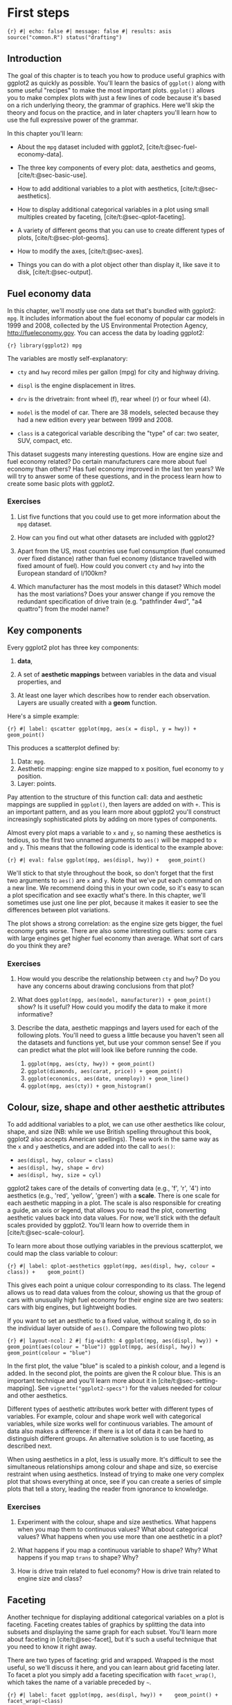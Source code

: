 * First steps
:PROPERTIES:
:CUSTOM_ID: sec-getting-started
:END:
={r} #| echo: false #| message: false #| results: asis source("common.R") status("drafting")=

** Introduction
:PROPERTIES:
:CUSTOM_ID: introduction
:END:
The goal of this chapter is to teach you how to produce useful graphics
with ggplot2 as quickly as possible. You'll learn the basics of
=ggplot()= along with some useful "recipes" to make the most important
plots. =ggplot()= allows you to make complex plots with just a few lines
of code because it's based on a rich underlying theory, the grammar of
graphics. Here we'll skip the theory and focus on the practice, and in
later chapters you'll learn how to use the full expressive power of the
grammar.

In this chapter you'll learn:

- About the =mpg= dataset included with ggplot2,
  [cite/t:@sec-fuel-economy-data].

- The three key components of every plot: data, aesthetics and geoms,
  [cite/t:@sec-basic-use].

- How to add additional variables to a plot with aesthetics,
  [cite/t:@sec-aesthetics].

- How to display additional categorical variables in a plot using small
  multiples created by faceting, [cite/t:@sec-qplot-faceting].

- A variety of different geoms that you can use to create different
  types of plots, [cite/t:@sec-plot-geoms].

- How to modify the axes, [cite/t:@sec-axes].

- Things you can do with a plot object other than display it, like save
  it to disk, [cite/t:@sec-output].

** Fuel economy data
:PROPERTIES:
:CUSTOM_ID: sec-fuel-economy-data
:END:
In this chapter, we'll mostly use one data set that's bundled with
ggplot2: =mpg=. It includes information about the fuel economy of
popular car models in 1999 and 2008, collected by the US Environmental
Protection Agency, [[http://fueleconomy.gov]]. You can access the data
by loading ggplot2: \index{Data!mpg@\texttt{mpg}}

={r} library(ggplot2) mpg=

The variables are mostly self-explanatory:

- =cty= and =hwy= record miles per gallon (mpg) for city and highway
  driving.

- =displ= is the engine displacement in litres.

- =drv= is the drivetrain: front wheel (f), rear wheel (r) or four wheel
  (4).

- =model= is the model of car. There are 38 models, selected because
  they had a new edition every year between 1999 and 2008.

- =class= is a categorical variable describing the "type" of car: two
  seater, SUV, compact, etc.

This dataset suggests many interesting questions. How are engine size
and fuel economy related? Do certain manufacturers care more about fuel
economy than others? Has fuel economy improved in the last ten years? We
will try to answer some of these questions, and in the process learn how
to create some basic plots with ggplot2.

*** Exercises
:PROPERTIES:
:CUSTOM_ID: exercises
:END:
1. List five functions that you could use to get more information about
   the =mpg= dataset.

2. How can you find out what other datasets are included with ggplot2?

3. Apart from the US, most countries use fuel consumption (fuel consumed
   over fixed distance) rather than fuel economy (distance travelled
   with fixed amount of fuel). How could you convert =cty= and =hwy=
   into the European standard of l/100km?

4. Which manufacturer has the most models in this dataset? Which model
   has the most variations? Does your answer change if you remove the
   redundant specification of drive train (e.g. "pathfinder 4wd", "a4
   quattro") from the model name?

** Key components
:PROPERTIES:
:CUSTOM_ID: sec-basic-use
:END:
Every ggplot2 plot has three key components:

1. *data*,

2. A set of *aesthetic mappings* between variables in the data and
   visual properties, and

3. At least one layer which describes how to render each observation.
   Layers are usually created with a *geom* function.

Here's a simple example: \index{Scatterplot} \indexf{ggplot}

={r} #| label: qscatter ggplot(mpg, aes(x = displ, y = hwy)) +    geom_point()=

This produces a scatterplot defined by:

1. Data: =mpg=.
2. Aesthetic mapping: engine size mapped to x position, fuel economy to
   y position.
3. Layer: points.

Pay attention to the structure of this function call: data and aesthetic
mappings are supplied in =ggplot()=, then layers are added on with =+=.
This is an important pattern, and as you learn more about ggplot2 you'll
construct increasingly sophisticated plots by adding on more types of
components.

Almost every plot maps a variable to =x= and =y=, so naming these
aesthetics is tedious, so the first two unnamed arguments to =aes()=
will be mapped to =x= and =y=. This means that the following code is
identical to the example above:

={r} #| eval: false ggplot(mpg, aes(displ, hwy)) +   geom_point()=

We'll stick to that style throughout the book, so don't forget that the
first two arguments to =aes()= are =x= and =y=. Note that we've put each
command on a new line. We recommend doing this in your own code, so it's
easy to scan a plot specification and see exactly what's there. In this
chapter, we'll sometimes use just one line per plot, because it makes it
easier to see the differences between plot variations.

The plot shows a strong correlation: as the engine size gets bigger, the
fuel economy gets worse. There are also some interesting outliers: some
cars with large engines get higher fuel economy than average. What sort
of cars do you think they are?

*** Exercises
:PROPERTIES:
:CUSTOM_ID: exercises-1
:END:
1. How would you describe the relationship between =cty= and =hwy=? Do
   you have any concerns about drawing conclusions from that plot?

2. What does =ggplot(mpg, aes(model, manufacturer)) + geom_point()=
   show? Is it useful? How could you modify the data to make it more
   informative?

3. Describe the data, aesthetic mappings and layers used for each of the
   following plots. You'll need to guess a little because you haven't
   seen all the datasets and functions yet, but use your common sense!
   See if you can predict what the plot will look like before running
   the code.

   1. =ggplot(mpg, aes(cty, hwy)) + geom_point()=
   2. =ggplot(diamonds, aes(carat, price)) + geom_point()=
   3. =ggplot(economics, aes(date, unemploy)) + geom_line()=
   4. =ggplot(mpg, aes(cty)) + geom_histogram()=

** Colour, size, shape and other aesthetic attributes
:PROPERTIES:
:CUSTOM_ID: sec-aesthetics
:END:
To add additional variables to a plot, we can use other aesthetics like
colour, shape, and size (NB: while we use British spelling throughout
this book, ggplot2 also accepts American spellings). These work in the
same way as the =x= and =y= aesthetics, and are added into the call to
=aes()=: \index{Aesthetics} \indexf{aes}

- =aes(displ, hwy, colour = class)=
- =aes(displ, hwy, shape = drv)=
- =aes(displ, hwy, size = cyl)=

ggplot2 takes care of the details of converting data (e.g., 'f', 'r',
'4') into aesthetics (e.g., 'red', 'yellow', 'green') with a *scale*.
There is one scale for each aesthetic mapping in a plot. The scale is
also responsible for creating a guide, an axis or legend, that allows
you to read the plot, converting aesthetic values back into data values.
For now, we'll stick with the default scales provided by ggplot2. You'll
learn how to override them in [cite/t:@sec-scale-colour].

To learn more about those outlying variables in the previous
scatterplot, we could map the class variable to colour:

={r} #| label: qplot-aesthetics ggplot(mpg, aes(displ, hwy, colour = class)) +    geom_point()=

This gives each point a unique colour corresponding to its class. The
legend allows us to read data values from the colour, showing us that
the group of cars with unusually high fuel economy for their engine size
are two seaters: cars with big engines, but lightweight bodies.

If you want to set an aesthetic to a fixed value, without scaling it, do
so in the individual layer outside of =aes()=. Compare the following two
plots: \index{Aesthetics!setting}

={r} #| layout-ncol: 2 #| fig-width: 4 ggplot(mpg, aes(displ, hwy)) + geom_point(aes(colour = "blue")) ggplot(mpg, aes(displ, hwy)) + geom_point(colour = "blue")=

In the first plot, the value "blue" is scaled to a pinkish colour, and a
legend is added. In the second plot, the points are given the R colour
blue. This is an important technique and you'll learn more about it in
[cite/t:@sec-setting-mapping]. See =vignette("ggplot2-specs")= for the
values needed for colour and other aesthetics.

Different types of aesthetic attributes work better with different types
of variables. For example, colour and shape work well with categorical
variables, while size works well for continuous variables. The amount of
data also makes a difference: if there is a lot of data it can be hard
to distinguish different groups. An alternative solution is to use
faceting, as described next.

When using aesthetics in a plot, less is usually more. It's difficult to
see the simultaneous relationships among colour and shape and size, so
exercise restraint when using aesthetics. Instead of trying to make one
very complex plot that shows everything at once, see if you can create a
series of simple plots that tell a story, leading the reader from
ignorance to knowledge.

*** Exercises
:PROPERTIES:
:CUSTOM_ID: exercises-2
:END:
1. Experiment with the colour, shape and size aesthetics. What happens
   when you map them to continuous values? What about categorical
   values? What happens when you use more than one aesthetic in a plot?

2. What happens if you map a continuous variable to shape? Why? What
   happens if you map =trans= to shape? Why?

3. How is drive train related to fuel economy? How is drive train
   related to engine size and class?

** Faceting
:PROPERTIES:
:CUSTOM_ID: sec-qplot-faceting
:END:
Another technique for displaying additional categorical variables on a
plot is faceting. Faceting creates tables of graphics by splitting the
data into subsets and displaying the same graph for each subset. You'll
learn more about faceting in [cite/t:@sec-facet], but it's such a useful
technique that you need to know it right away. \index{Faceting}

There are two types of faceting: grid and wrapped. Wrapped is the most
useful, so we'll discuss it here, and you can learn about grid faceting
later. To facet a plot you simply add a faceting specification with
=facet_wrap()=, which takes the name of a variable preceded by =~=.
\indexf{facet\_wrap}

={r} #| label: facet ggplot(mpg, aes(displ, hwy)) +    geom_point() +    facet_wrap(~class)=

You might wonder when to use faceting and when to use aesthetics. You'll
learn more about the relative advantages and disadvantages of each in
[cite/t:@sec-group-vs-facet].

*** Exercises
:PROPERTIES:
:CUSTOM_ID: exercises-3
:END:
1. What happens if you try to facet by a continuous variable like =hwy=?
   What about =cyl=? What's the key difference?

2. Use faceting to explore the 3-way relationship between fuel economy,
   engine size, and number of cylinders. How does faceting by number of
   cylinders change your assessement of the relationship between engine
   size and fuel economy?

3. Read the documentation for =facet_wrap()=. What arguments can you use
   to control how many rows and columns appear in the output?

4. What does the =scales= argument to =facet_wrap()= do? When might you
   use it?

** Plot geoms
:PROPERTIES:
:CUSTOM_ID: sec-plot-geoms
:END:
You might guess that by substituting =geom_point()= for a different geom
function, you'd get a different type of plot. That's a great guess! In
the following sections, you'll learn about some of the other important
geoms provided in ggplot2. This isn't an exhaustive list, but should
cover the most commonly used plot types. You'll learn more in
[cite/t:@sec-individual-geoms] and [cite/t:@sec-collective-geoms].

- =geom_smooth()= fits a smoother to the data and displays the smooth
  and its standard error.

- =geom_boxplot()= produces a box-and-whisker plot to summarise the
  distribution of a set of points.

- =geom_histogram()= and =geom_freqpoly()= show the distribution of
  continuous variables.

- =geom_bar()= shows the distribution of categorical variables.

- =geom_path()= and =geom_line()= draw lines between the data points. A
  line plot is constrained to produce lines that travel from left to
  right, while paths can go in any direction. Lines are typically used
  to explore how things change over time.

*** Adding a smoother to a plot
:PROPERTIES:
:CUSTOM_ID: sec-smooth
:END:
If you have a scatterplot with a lot of noise, it can be hard to see the
dominant pattern. In this case it's useful to add a smoothed line to the
plot with =geom_smooth()=: \index{Smoothing} \indexf{geom\_smooth}

={r} #| label: qplot-smooth ggplot(mpg, aes(displ, hwy)) +    geom_point() +    geom_smooth()=

This overlays the scatterplot with a smooth curve, including an
assessment of uncertainty in the form of point-wise confidence intervals
shown in grey. If you're not interested in the confidence interval, turn
it off with =geom_smooth(se = FALSE)=.

An important argument to =geom_smooth()= is the =method=, which allows
you to choose which type of model is used to fit the smooth curve:

- =method = "loess"=, the default for small n, uses a smooth local
  regression (as described in =?loess=). The wiggliness of the line is
  controlled by the =span= parameter, which ranges from 0 (exceedingly
  wiggly) to 1 (not so wiggly).

  ```{r} #| label: smooth-loess #| fig.align: default #| layout-ncol: 2
  ​#| fig-width: 4 ggplot(mpg, aes(displ, hwy)) + geom_point() +
  geom_smooth(span = 0.2)

  ggplot(mpg, aes(displ, hwy)) + geom_point() + geom_smooth(span = 1)
  ```

  Loess does not work well for large datasets (it's \(O(n^2)\) in
  memory), so an alternative smoothing algorithm is used when \(n\) is
  greater than 1,000.

- =method = "gam"= fits a generalised additive model provided by the
  *mgcv* package. You need to first load mgcv, then use a formula like
  =formula = y ~ s(x)= or =y ~ s(x, bs = "cs")= (for large data). This
  is what ggplot2 uses when there are more than 1,000 points.
  \index{mgcv}

  ={r} #| label: smooth-gam #| message: false #| fig.align: default library(mgcv) ggplot(mpg, aes(displ, hwy)) +    geom_point() +    geom_smooth(method = "gam", formula = y ~ s(x))=

- =method = "lm"= fits a linear model, giving the line of best fit.

  ={r} #| label: smooth-lm #| fig.align: default ggplot(mpg, aes(displ, hwy)) +    geom_point() +    geom_smooth(method = "lm")=

- =method = "rlm"= works like =lm()=, but uses a robust fitting
  algorithm so that outliers don't affect the fit as much. It's part of
  the *MASS* package, so remember to load that first. \index{MASS}

*** Boxplots and jittered points
:PROPERTIES:
:CUSTOM_ID: sec-boxplot
:END:
When a set of data includes a categorical variable and one or more
continuous variables, you will probably be interested to know how the
values of the continuous variables vary with the levels of the
categorical variable. Say we're interested in seeing how fuel economy
varies within cars that have the same kind of drivetrain. We might start
with a scatterplot like this:

={r} ggplot(mpg, aes(drv, hwy)) +    geom_point()=

Because there are few unique values of both =drv= and =hwy=, there is a
lot of overplotting. Many points are plotted in the same location, and
it's difficult to see the distribution. There are three useful
techniques that help alleviate the problem:

- Jittering, =geom_jitter()=, adds a little random noise to the data
  which can help avoid overplotting. \index{Jittering}
  \indexf{geom\_jitter}

- Boxplots, =geom_boxplot()=, summarise the shape of the distribution
  with a handful of summary statistics. \index{Boxplot}
  \indexf{geom\_boxplot}

- Violin plots, =geom_violin()=, show a compact representation of the
  "density" of the distribution, highlighting the areas where more
  points are found. \index{Violin plot} \indexf{geom\_violin}

These are illustrated below:

={r} #| label: jitter-boxplot #| layout-ncol: 3 #| fig-width: 3 ggplot(mpg, aes(drv, hwy)) + geom_jitter() ggplot(mpg, aes(drv, hwy)) + geom_boxplot() ggplot(mpg, aes(drv, hwy)) + geom_violin()=

Each method has its strengths and weaknesses. Boxplots summarise the
bulk of the distribution with only five numbers, while jittered plots
show every point but only work with relatively small datasets. Violin
plots give the richest display, but rely on the calculation of a density
estimate, which can be hard to interpret.

For jittered points, =geom_jitter()= offers the same control over
aesthetics as =geom_point()=: =size=, =colour=, and =shape=. For
=geom_boxplot()= and =geom_violin()=, you can control the outline
=colour= or the internal =fill= colour.

*** Histograms and frequency polygons
:PROPERTIES:
:CUSTOM_ID: sec-distribution
:END:
Histograms and frequency polygons show the distribution of a single
numeric variable. They provide more information about the distribution
of a single group than boxplots do, at the expense of needing more
space. \index{Histogram} \indexf{geom\_histogram}

={r} #| label: dist #| layout-ncol: 2 #| fig-width: 4 ggplot(mpg, aes(hwy)) + geom_histogram() ggplot(mpg, aes(hwy)) + geom_freqpoly()=

Both histograms and frequency polygons work in the same way: they bin
the data, then count the number of observations in each bin. The only
difference is the display: histograms use bars and frequency polygons
use lines.

You can control the width of the bins with the =binwidth= argument (if
you don't want evenly spaced bins you can use the =breaks= argument). It
is *very important* to experiment with the bin width. The default just
splits your data into 30 bins, which is unlikely to be the best choice.
You should always try many bin widths, and you may find you need
multiple bin widths to tell the full story of your data.

={r} #| layout-ncol: 2 #| fig-width: 4 ggplot(mpg, aes(hwy)) +    geom_freqpoly(binwidth = 2.5) ggplot(mpg, aes(hwy)) +    geom_freqpoly(binwidth = 1)=

An alternative to the frequency polygon is the density plot,
=geom_density()=. A little care is required if you're using density
plots: compared to frequency polygons they are harder to interpret since
the underlying computations are more complex. They also make assumptions
that are not true for all data, namely that the underlying distribution
is continuous, unbounded, and smooth.

To compare the distributions of different subgroups, you can map a
categorical variable to either fill (for =geom_histogram()=) or colour
(for =geom_freqpoly()=). It's easier to compare distributions using the
frequency polygon because the underlying perceptual task is easier. You
can also use faceting: this makes comparisons a little harder, but it's
easier to see the distribution of each group.

={r} #| label: dist-fill #| layout-ncol: 2 #| fig-width: 4 ggplot(mpg, aes(displ, colour = drv)) +    geom_freqpoly(binwidth = 0.5) ggplot(mpg, aes(displ, fill = drv)) +    geom_histogram(binwidth = 0.5) +    facet_wrap(~drv, ncol = 1)=

*** Bar charts
:PROPERTIES:
:CUSTOM_ID: sec-bar
:END:
The discrete analogue of the histogram is the bar chart, =geom_bar()=.
It's easy to use: \index{Barchart} \indexf{geom\_bar}

={r} #| label: dist-bar ggplot(mpg, aes(manufacturer)) +    geom_bar()=

(You'll learn how to fix the labels in [cite/t:@sec-theme-axis]).

Bar charts can be confusing because there are two rather different plots
that are both commonly called bar charts. The above form expects you to
have unsummarised data, and each observation contributes one unit to the
height of each bar. The other form of bar chart is used for
presummarised data. For example, you might have three drugs with their
average effect:

={r} drugs <- data.frame(   drug = c("a", "b", "c"),   effect = c(4.2, 9.7, 6.1) )=

To display this sort of data, you need to tell =geom_bar()= to not run
the default stat which bins and counts the data. However, we think it's
even better to use =geom_point()= because points take up less space than
bars, and don't require that the y axis includes 0.

={r} #| layout-ncol: 2 #| fig-width: 4 ggplot(drugs, aes(drug, effect)) + geom_bar(stat = "identity") ggplot(drugs, aes(drug, effect)) + geom_point()=

*** Time series with line and path plots
:PROPERTIES:
:CUSTOM_ID: sec-line
:END:
Line and path plots are typically used for time series data. Line plots
join the points from left to right, while path plots join them in the
order that they appear in the dataset (in other words, a line plot is a
path plot of the data sorted by x value). Line plots usually have time
on the x-axis, showing how a single variable has changed over time. Path
plots show how two variables have simultaneously changed over time, with
time encoded in the way that observations are connected.

Because the year variable in the =mpg= dataset only has two values,
we'll show some time series plots using the =economics= dataset, which
contains economic data on the US measured over the last 40 years. The
figure below shows two plots of unemployment over time, both produced
using =geom_line()=. The first shows the unemployment rate while the
second shows the median number of weeks unemployed. We can already see
some differences in these two variables, particularly in the last peak,
where the unemployment percentage is lower than it was in the preceding
peaks, but the length of unemployment is high. \indexf{geom\_line}
\indexf{geom\_path} \index{Data!economics@\texttt{economics}}

={r} #| label: line-employment #| layout-ncol: 2 #| fig-width: 4 ggplot(economics, aes(date, unemploy / pop)) +   geom_line() ggplot(economics, aes(date, uempmed)) +   geom_line()=

To examine this relationship in greater detail, we would like to draw
both time series on the same plot. We could draw a scatterplot of
unemployment rate vs. length of unemployment, but then we could no
longer see the evolution over time. The solution is to join points
adjacent in time with line segments, forming a /path/ plot.

Below we plot unemployment rate vs. length of unemployment and join the
individual observations with a path. Because of the many line crossings,
the direction in which time flows isn't easy to see in the first plot.
In the second plot, we colour the points to make it easier to see the
direction of time.

```{r} #| label: path-employ #| layout-ncol: 2 #| fig-width: 4
ggplot(economics, aes(unemploy / pop, uempmed)) + geom_path() +
geom_point()

year <- function(x) as.POSIXlt(x)$year + 1900 ggplot(economics,
aes(unemploy / pop, uempmed)) + geom_path(colour = "grey50") +
geom_point(aes(colour = year(date)))

#+begin_example

We can see that unemployment rate and length of unemployment are highly correlated, but in recent years the length of unemployment has been increasing relative to the unemployment rate.

With longitudinal data, you often want to display multiple time series on each plot, each series representing one individual.
To do this you need to map the `group` aesthetic to a variable encoding the group membership of each observation.
This is explained in more depth in @sec-collective-geoms.
\index{Longitudinal data|see{Data, longitudinal}} \index{Data!longitudinal}

### Exercises

1.  What's the problem with the plot created by `ggplot(mpg, aes(cty, hwy)) + geom_point()`?
    Which of the geoms described above is most effective at remedying the problem?

2.  One challenge with `ggplot(mpg, aes(class, hwy)) + geom_boxplot()` is that the ordering of `class` is alphabetical, which is not terribly useful.
    How could you change the factor levels to be more informative?

    Rather than reordering the factor by hand, you can do it automatically based on the data: `ggplot(mpg, aes(reorder(class, hwy), hwy)) + geom_boxplot()`.
    What does `reorder()` do?
    Read the documentation.

3.  Explore the distribution of the carat variable in the `diamonds` dataset.
    What binwidth reveals the most interesting patterns?

4.  Explore the distribution of the price variable in the `diamonds` data.
    How does the distribution vary by cut?

5.  You now know (at least) three ways to compare the distributions of subgroups: `geom_violin()`, `geom_freqpoly()` and the colour aesthetic, or `geom_histogram()` and faceting.
    What are the strengths and weaknesses of each approach?
    What other approaches could you try?

6.  Read the documentation for `geom_bar()`.
    What does the `weight` aesthetic do?

7.  Using the techniques already discussed in this chapter, come up with three ways to visualise a 2d categorical distribution.
    Try them out by visualising the distribution of `model` and `manufacturer`, `trans` and `class`, and `cyl` and `trans`.

## Modifying the axes {#sec-axes}

You'll learn the full range of options available in later chapters, but two families of useful helpers let you make the most common modifications.
`xlab()` and `ylab()` modify the x- and y-axis labels: \indexf{xlab} \indexf{ylab}

```{r}
#| layout-ncol: 3
#| fig-width: 3
ggplot(mpg, aes(cty, hwy)) +
  geom_point(alpha = 1 / 3)

ggplot(mpg, aes(cty, hwy)) +
  geom_point(alpha = 1 / 3) + 
  xlab("city driving (mpg)") + 
  ylab("highway driving (mpg)")

# Remove the axis labels with NULL
ggplot(mpg, aes(cty, hwy)) +
  geom_point(alpha = 1 / 3) + 
  xlab(NULL) + 
  ylab(NULL)
#+end_example

=xlim()= and =ylim()= modify the limits of axes: \indexf{xlim}
\indexf{ylim}

```{r} #| layout-ncol: 3 #| fig-width: 3 ggplot(mpg, aes(drv, hwy)) +
geom_jitter(width = 0.25)

ggplot(mpg, aes(drv, hwy)) + geom_jitter(width = 0.25) + xlim("f", "r")
+ ylim(20, 30)

* For continuous scales, use NA to set only one limit
:PROPERTIES:
:CUSTOM_ID: for-continuous-scales-use-na-to-set-only-one-limit
:END:
ggplot(mpg, aes(drv, hwy)) + geom_jitter(width = 0.25, na.rm = TRUE) +
ylim(NA, 30)

#+begin_example

Changing the axes limits sets values outside the range to `NA`.
You can suppress the associated warning with `na.rm = TRUE`, but be careful.
If your plot calculates summary statistics (e.g., sample mean), this conversion to `NA` occurs *before* the summary statistics are computed, and may lead to undesirable results in some situations.

## Output {#sec-output}

Most of the time you create a plot object and immediately plot it, but you can also save a plot to a variable and manipulate it:

```{r}
#| label: variable
p <- ggplot(mpg, aes(displ, hwy, colour = factor(cyl))) +
  geom_point()
#+end_example

Once you have a plot object, there are a few things you can do with it:

- Render it on screen with =print()=. This happens automatically when
  running interactively, but inside a loop or function, you'll need to
  =print()= it yourself. \indexf{print}

  ={r} print(p)=

- Save it to disk with =ggsave()=, described in [cite/t:@sec-saving].

  ={r} #| eval: false # Save png to disk ggsave("plot.png", p, width = 5, height = 5)=

- Briefly describe its structure with =summary()=. \indexf{summary}

  ={r} summary(p)=

={r} #| include: false unlink("plot.png")=

You'll learn more about how to manipulate these objects in
[cite/t:@sec-programming].
